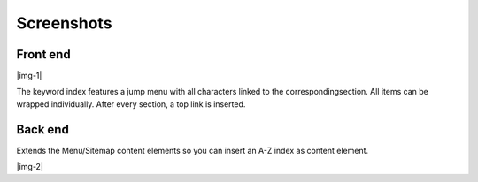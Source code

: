 ﻿.. include:: Images.txt

.. ==================================================
.. FOR YOUR INFORMATION
.. --------------------------------------------------
.. -*- coding: utf-8 -*- with BOM.

.. ==================================================
.. DEFINE SOME TEXTROLES
.. --------------------------------------------------
.. role::   underline
.. role::   typoscript(code)
.. role::   ts(typoscript)
   :class:  typoscript
.. role::   php(code)


Screenshots
^^^^^^^^^^^


Front end
"""""""""

|img-1|

The keyword index features a jump menu with all characters
linked to the correspondingsection. All items can be wrapped
individually. After every section, a top link is inserted.


Back end
""""""""

Extends the Menu/Sitemap content elements so you can insert an A-Z
index as content element.

|img-2|


